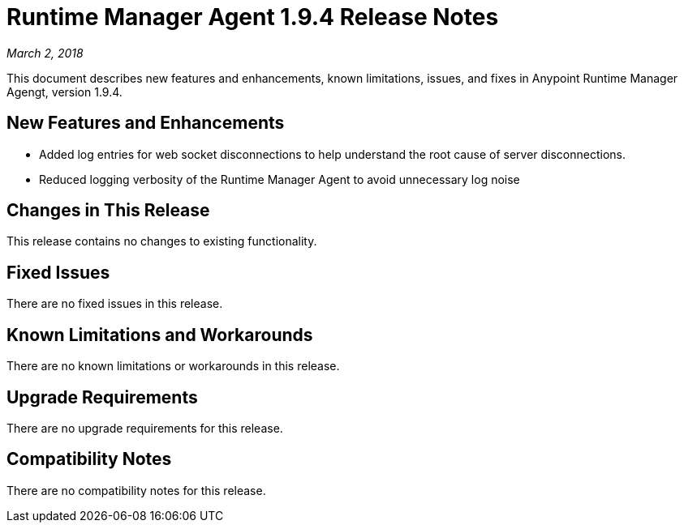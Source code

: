= Runtime Manager Agent 1.9.4 Release Notes

_March 2, 2018_

This document describes new features and enhancements, known limitations, issues, and fixes in Anypoint Runtime Manager Agengt, version 1.9.4.

== New Features and Enhancements

* Added log entries for web socket disconnections to help understand the root cause of server disconnections.

* Reduced logging verbosity of the Runtime Manager Agent to avoid unnecessary log noise

== Changes in This Release

This release contains no changes to existing functionality.

== Fixed Issues

There are no fixed issues in this release.

== Known Limitations and Workarounds

There are no known limitations or workarounds in this release.

== Upgrade Requirements

There are no upgrade requirements for this release.

== Compatibility Notes

There are no compatibility notes for this release.